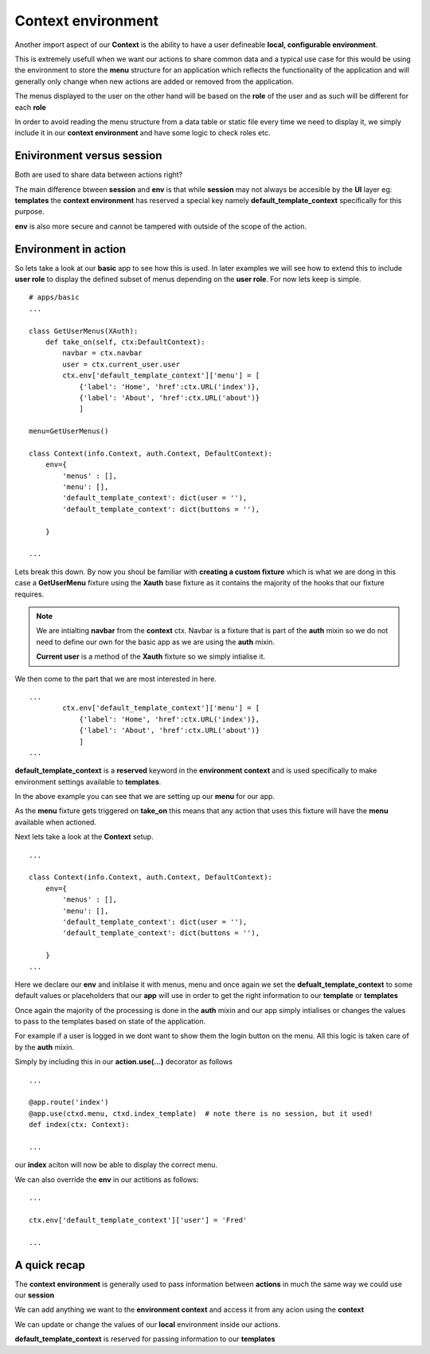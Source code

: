 Context environment
-------------------

Another import aspect of our **Context** is the ability to have a user defineable **local, configurable environment**.

This is extremely usefull when we want our actions to share common data and a typical use case for this would be 
using the environment to store the **menu** structure for an application which reflects the functionality of the application
and will generally only change when new actions are added or removed from the application.

The menus displayed to the user on the other hand will be based on the **role** of the user and as such will be different for each **role**

In order to avoid reading the menu structure from a data table or static file every time we need to display it, we simply include it in 
our **context environment** and have some logic to check roles etc.

Enivironment versus session
...........................

Both are used to share data between actions right?

The main difference btween **session** and **env** is that while **session** may not always be accesible by the **UI** layer eg: **templates**
the **context environment** has reserved a special key namely **default_template_context** specifically for this purpose.

**env** is also more secure and cannot be tampered with outside of the scope of the action.

Environment in action
.....................

So lets take a look at our **basic** app to see how this is used. In later examples we will see how to extend this to include 
**user role** to display the defined subset of menus depending on the **user role**. For now lets keep is simple.
::
    # apps/basic
    ...

    class GetUserMenus(XAuth):
        def take_on(self, ctx:DefaultContext):
            navbar = ctx.navbar
            user = ctx.current_user.user
            ctx.env['default_template_context']['menu'] = [
                {'label': 'Home', 'href':ctx.URL('index')},
                {'label': 'About', 'href':ctx.URL('about')}
                ]

    menu=GetUserMenus()

    class Context(info.Context, auth.Context, DefaultContext):
        env={
            'menus' : [],
            'menu': [],
            'default_template_context': dict(user = ''),
            'default_template_context': dict(buttons = ''),
            
        }

    ...

Lets break this down. By now you shoul be familiar with **creating a custom fixture** which is what we are dong 
in this case a **GetUserMenu** fixture using the **Xauth** base fixture as it contains the majority of the hooks that our 
fixture requires.

.. note:: 

    We are intialting **navbar** from the **context** ctx. Navbar is a fixture that is part of the **auth** mixin so we 
    do not need to define our own for the basic app as we are using the **auth** mixin.

    **Current user** is a method of the **Xauth** fixture so we simply intialise it.

We then come to the part that we are most interested in here.
::
    ...
            ctx.env['default_template_context']['menu'] = [
                {'label': 'Home', 'href':ctx.URL('index')},
                {'label': 'About', 'href':ctx.URL('about')}
                ]
    ...

**default_template_context** is a **reserved** keyword in the **environment context** and is used specifically to make 
environment settings available to **templates**.

In the above example you can see that we are setting up our **menu** for our app.

As the **menu** fixture gets triggered on **take_on** this means that any action that uses this fixture will have the 
**menu** available when actioned.

Next lets take a look at the **Context** setup.
::
    ...

    class Context(info.Context, auth.Context, DefaultContext):
        env={
            'menus' : [],
            'menu': [],
            'default_template_context': dict(user = ''),
            'default_template_context': dict(buttons = ''),
            
        }
    ...
    
Here we declare our **env** and initilaise it with menus, menu and once again we set the **defualt_template_context** to some default
values or placeholders that our **app** will use in order to get the right information to our **template** or **templates**

Once again the majority of the processing is done in the **auth** mixin and our app simply intialises or changes the values to pass to the 
templates based on state of the application.

For example if a user is logged in we dont want to show them the login button on the menu. All this logic is taken care of by the 
**auth** mixin.

Simply by including this in our **action.use(...)** decorator as follows
::
    ...

    @app.route('index')
    @app.use(ctxd.menu, ctxd.index_template)  # note there is no session, but it used!
    def index(ctx: Context):

    ...

our **index** aciton will now be able to display the correct menu.

We can also override the **env** in our actitions as follows:
::
    ...

    ctx.env['default_template_context']['user'] = 'Fred'

    ...

A quick recap
.............

The **context environment** is generally used to pass information between **actions** in much the same way 
we could use our **session**

We can add anything we want to the **environment context** and access it from any acion using the **context**

We can update or change the values of our **local** environment inside our actions.

**default_template_context** is reserved for passing information to our **templates**